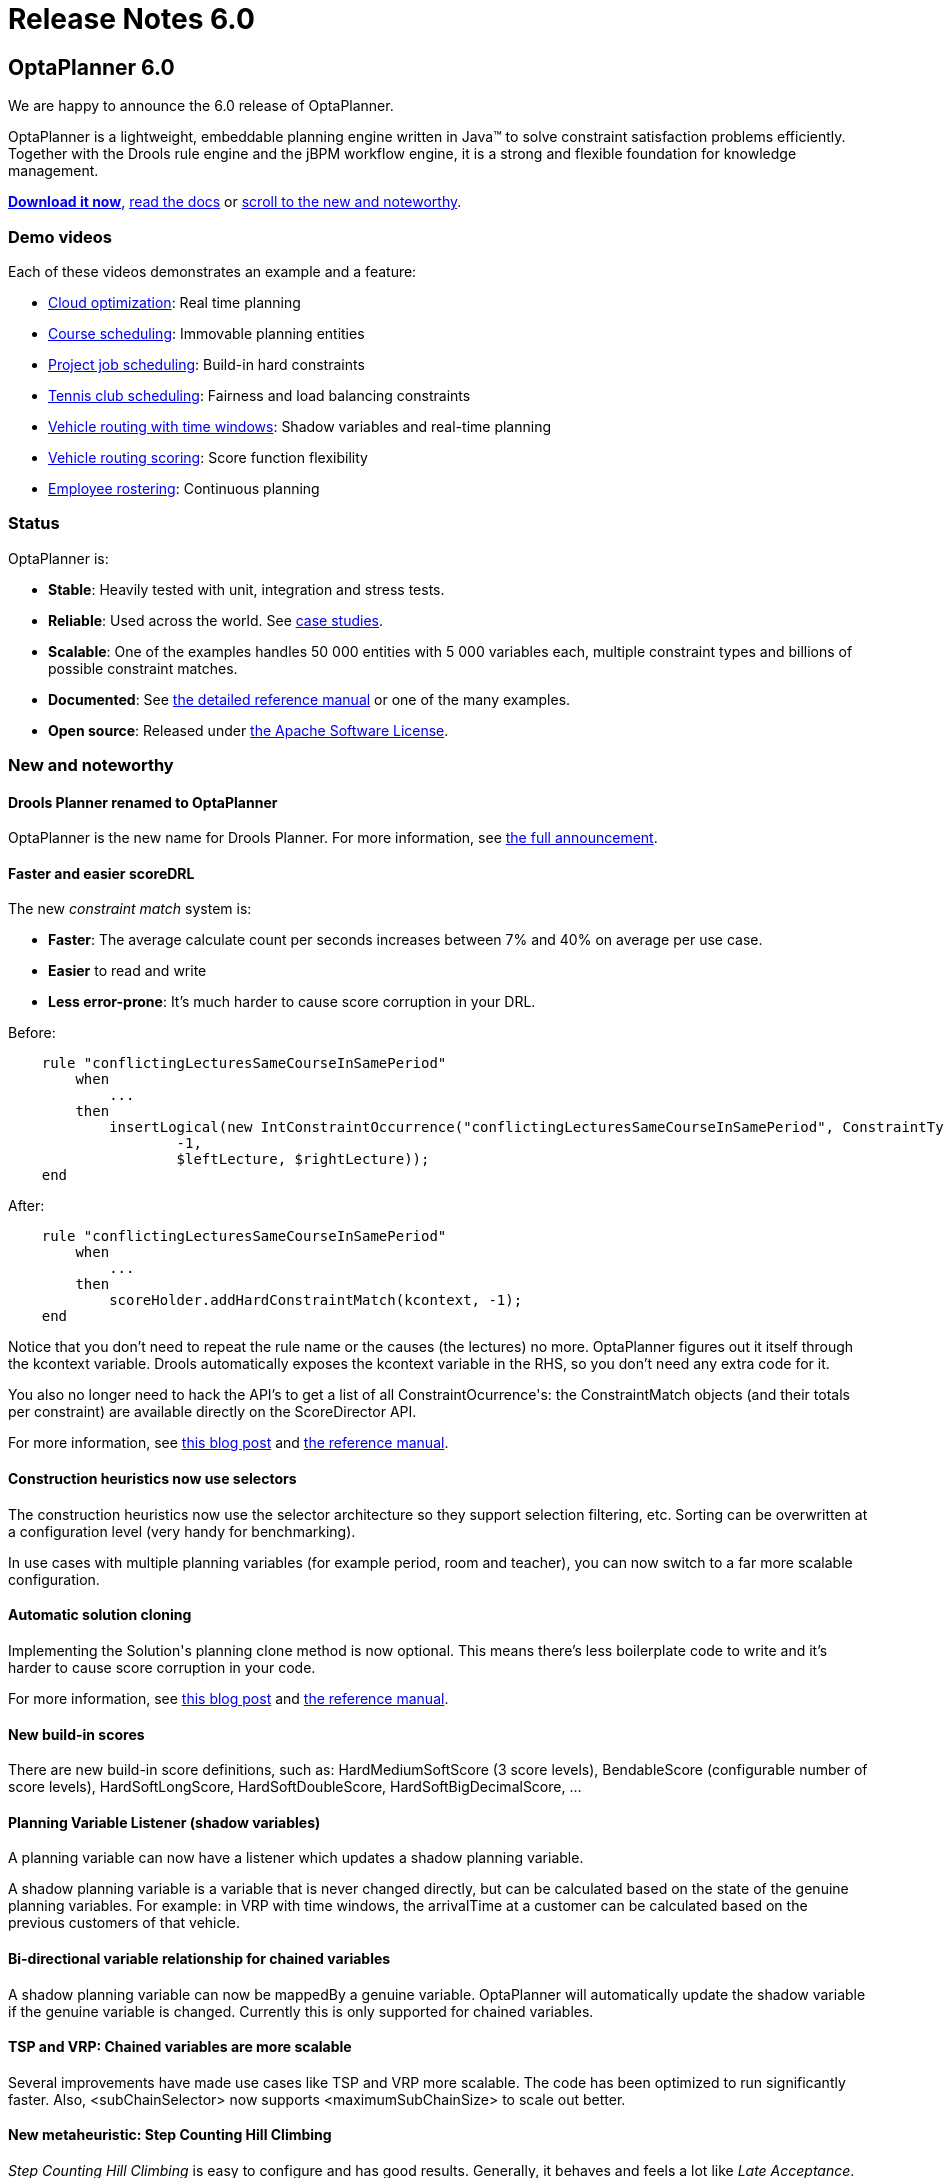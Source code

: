 = Release Notes 6.0
:awestruct-layout: normalBase
:showtitle:

== OptaPlanner 6.0

We are happy to announce the 6.0 release of OptaPlanner.

OptaPlanner is a lightweight, embeddable planning engine written in Java™
to solve constraint satisfaction problems efficiently. +
Together with the Drools rule engine and the jBPM workflow engine,
it is a strong and flexible foundation for knowledge management.

*link:../../download/download.html#FinalReleases[Download it now]*, link:../../learn/documentation.html#FinalReleases[read the docs]
or link:#NewAndNoteWorthy[scroll to the new and noteworthy].

=== Demo videos

Each of these videos demonstrates an example and a feature:

* http://www.youtube.com/watch?v=xhCtuM-Hiic&list=PLJY69IMbAdq0uKPnjtWXZ2x7KE1eWg3ns[Cloud optimization]: Real time planning
* http://www.youtube.com/watch?v=4meWIhPRVn8&list=PLJY69IMbAdq0uKPnjtWXZ2x7KE1eWg3ns[Course scheduling]: Immovable planning entities
* http://www.youtube.com/watch?v=_2zweB9JD7c&list=PLJY69IMbAdq0uKPnjtWXZ2x7KE1eWg3ns[Project job scheduling]: Build-in hard constraints
* http://www.youtube.com/watch?v=IB2CxfLhHG4&list=PLJY69IMbAdq0uKPnjtWXZ2x7KE1eWg3ns[Tennis club scheduling]: Fairness and load balancing constraints
* http://www.youtube.com/watch?v=BxO3UFmtAPg&list=PLJY69IMbAdq0uKPnjtWXZ2x7KE1eWg3ns[Vehicle routing with time windows]: Shadow variables and real-time planning
* http://www.youtube.com/watch?v=4hp_Qg1hFgE&list=PLJY69IMbAdq0uKPnjtWXZ2x7KE1eWg3ns[Vehicle routing scoring]: Score function flexibility
* http://www.youtube.com/watch?v=7nPagqJK3bs&list=PLJY69IMbAdq0uKPnjtWXZ2x7KE1eWg3ns[Employee rostering]: Continuous planning

=== Status

OptaPlanner is:

* *Stable*: Heavily tested with unit, integration and stress tests.
* *Reliable*: Used across the world. See link:../../learn/testimonialsAndCaseStudies.html[case studies].
* *Scalable*: One of the examples handles 50 000 entities with 5 000 variables each, multiple constraint types and billions of possible constraint matches.
* *Documented*: See link:../../learn/documentation.html[the detailed reference manual] or one of the many examples.
* *Open source*: Released under link:../../code/license.html[the Apache Software License].

[[NewAndNoteWorthy]]
=== New and noteworthy

==== Drools Planner renamed to OptaPlanner

OptaPlanner is the new name for Drools Planner.
For more information, see http://www.optaplanner.org/community/droolsPlannerRenamed.html[the full announcement].

==== Faster and easier scoreDRL

The new _constraint match_ system is:

* *Faster*: The average calculate count per seconds increases between 7% and 40% on average per use case.
* *Easier* to read and write
* *Less error-prone*: It's much harder to cause score corruption in your DRL.

Before:

[source,drl]
----
    rule "conflictingLecturesSameCourseInSamePeriod"
        when
            ...
        then
            insertLogical(new IntConstraintOccurrence("conflictingLecturesSameCourseInSamePeriod", ConstraintType.HARD,
                    -1,
                    $leftLecture, $rightLecture));
    end
----

After:

[source,drl]
----
    rule "conflictingLecturesSameCourseInSamePeriod"
        when
            ...
        then
            scoreHolder.addHardConstraintMatch(kcontext, -1);
    end
----

Notice that you don't need to repeat the rule name or the causes (the lectures) no more.
OptaPlanner figures out it itself through the +kcontext+ variable.
Drools automatically exposes the +kcontext+ variable in the RHS, so you don't need any extra code for it.

You also no longer need to hack the API's to get a list of all +ConstraintOcurrence+'s:
the +ConstraintMatch+ objects (and their totals per constraint) are available directly on the +ScoreDirector+ API.

For more information, see http://blog.athico.com/2013/04/score-drl-faster-and-easier-in.html[this blog post]
and link:../../learn/documentation.html[the reference manual].

==== Construction heuristics now use selectors

The construction heuristics now use the selector architecture so they support selection filtering, etc.
Sorting can be overwritten at a configuration level (very handy for benchmarking).

In use cases with multiple planning variables (for example period, room and teacher),
you can now switch to a far more scalable configuration.

==== Automatic solution cloning

Implementing the +Solution+'s planning clone method is now optional.
This means there's less boilerplate code to write and it's harder to cause score corruption in your code.

For more information, see http://blog.athico.com/2013/02/automatic-solution-cloning-in-planner.html[this blog post]
and link:../../learn/documentation.html[the reference manual].

==== New build-in scores

There are new build-in score definitions, such as: +HardMediumSoftScore+ (3 score levels),
+BendableScore+ (configurable number of score levels), +HardSoftLongScore+, +HardSoftDoubleScore+,
+HardSoftBigDecimalScore+, ...

==== Planning Variable Listener (shadow variables)

A planning variable can now have a listener which updates a shadow planning variable.

A shadow planning variable is a variable that is never changed directly,
but can be calculated based on the state of the genuine planning variables.
For example: in VRP with time windows, the +arrivalTime+ at a customer can be calculated
based on the previous customers of that vehicle.

==== Bi-directional variable relationship for chained variables

A shadow planning variable can now be +mappedBy+ a genuine variable.
OptaPlanner will automatically update the shadow variable if the genuine variable is changed.
Currently this is only supported for chained variables.

==== TSP and VRP: Chained variables are more scalable

Several improvements have made use cases like TSP and VRP more scalable.
The code has been optimized to run significantly faster.
Also, +<subChainSelector>+ now supports +<maximumSubChainSize>+ to scale out better.

==== New metaheuristic: Step Counting Hill Climbing

_Step Counting Hill Climbing_ is easy to configure and has good results.
Generally, it behaves and feels a lot like _Late Acceptance_. Try it out with the Benchmarker.

==== Benchmarker improvements

* Best solution mutation statistic: shows for every new best solution found,
how many variables needed to change to improve the last best solution.
* Step score statistic: shows how the step score evolves over time.
* The Benchmarker now highlights infeasible solutions with an orange exclamation mark.
* The Benchmarker now shows standard deviation per solver configuration (thanks to Miroslav Svitok).

==== New examples

* VRP with time windows: The VRP example can now also handle the capacitated vehicle routing problem with time windows.
* Project job scheduling: A form of job shop scheduling, for example to schedule the production of diverse books, cars
or other products to machines and employees (thanks to Lukáš Petrovický)

==== Example improvements

* The GUI's of course scheduling, exam scheduling, hospital bed planning and sport scheduling have been improved.
* The optaplanner examples Swing GUI has been redesigned to take up less space.
* A webapp variant of the cloud balancing example has been added to +optaplanner-webexamples.war+ (thanks to Frederic Hornain).

==== Other improvements

* Domain classes that extend/implement a +@PlanningEntity+ class or interface can now be used as planning entities.
* Nullable variables support improved and fixed.
* _Late Acceptance_ improved.
* Ratio based entity tabu (thanks to Lukáš Petrovický).
* Drools properties can now be optionally specified in the solver configuration XML.
* Mimic selection: useful to create a cartesian product selection of 2 change move selectors
that move different variables of the same entity.
* +KieBase+ support, for example to integrate decision tables or scorecards.
* OSGi support out-of-the-box in the optaplanner jars.

=== Upgrading from a previous version

To upgrade from a previous version of OptaPlanner (or Drools Planner),
just follow https://github.com/droolsjbpm/optaplanner/blob/master/optaplanner-distribution/src/main/assembly/filtered-resources/UpgradeFromPreviousVersionRecipe.txt[the upgrade recipe].
